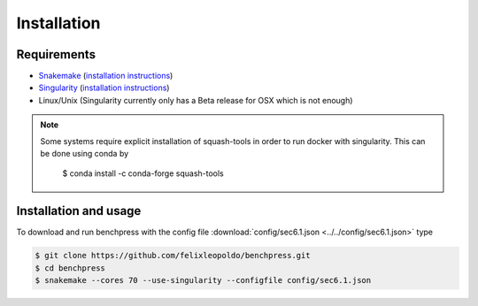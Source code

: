 Installation
###############



Requirements
************

* `Snakemake <https://snakemake.readthedocs.io/en/stable/>`_ (`installation instructions <https://snakemake.readthedocs.io/en/stable/getting_started/installation.html>`_)
* `Singularity <https://docs.docker.com/engine/install/>`_  (`installation instructions <https://sylabs.io/guides/3.6/admin-guide/installation.html>`_)
* Linux/Unix (Singularity currently only has a Beta release for OSX which is not enough)

.. note:: 

    Some systems require explicit installation of squash-tools in order to run docker with singularity. 
    This can be done using conda by
    
        $ conda install -c conda-forge squash-tools

Installation and usage
**********************

To download and run benchpress with the config file :download:`config/sec6.1.json <../../config/sec6.1.json>` type

.. code-block:: bash

    $ git clone https://github.com/felixleopoldo/benchpress.git     
    $ cd benchpress
    $ snakemake --cores 70 --use-singularity --configfile config/sec6.1.json


